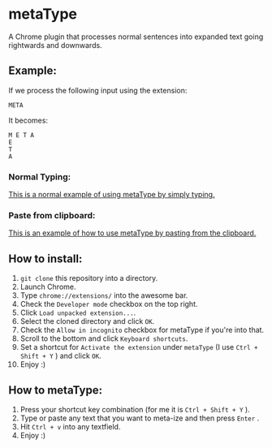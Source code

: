* metaType
  A Chrome plugin that processes normal sentences into expanded text going rightwards and downwards.

** Example:

   If we process the following input using the extension:

#+BEGIN_SRC
META
#+END_SRC

   It becomes:

#+BEGIN_SRC
M E T A
E
T
A
#+END_SRC

*** Normal Typing:

[[file:howto.gif][This is a normal example of using metaType by simply typing.]]

*** Paste from clipboard:

[[file:howto2.gif][This is an example of how to use metaType by pasting from the clipboard.]]

** How to install:

   1) =git clone= this repository into a directory.
   2) Launch Chrome.
   3) Type =chrome://extensions/= into the awesome bar.
   4) Check the =Developer mode= checkbox on the top right.
   5) Click =Load unpacked extension...=.
   6) Select the cloned directory and click =OK=.
   7) Check the =Allow in incognito= checkbox for metaType if you're into that.
   8) Scroll to the bottom and click =Keyboard shortcuts=.
   9) Set a shortcut for =Activate the extension= under =metaType= (I use =Ctrl + Shift + Y= ) and click =OK=.
   10) Enjoy :)

** How to metaType:

   1) Press your shortcut key combination (for me it is =Ctrl + Shift + Y= ).
   2) Type or paste any text that you want to meta-ize and then press =Enter= .
   3) Hit =Ctrl + v= into any textfield.
   4) Enjoy :)

